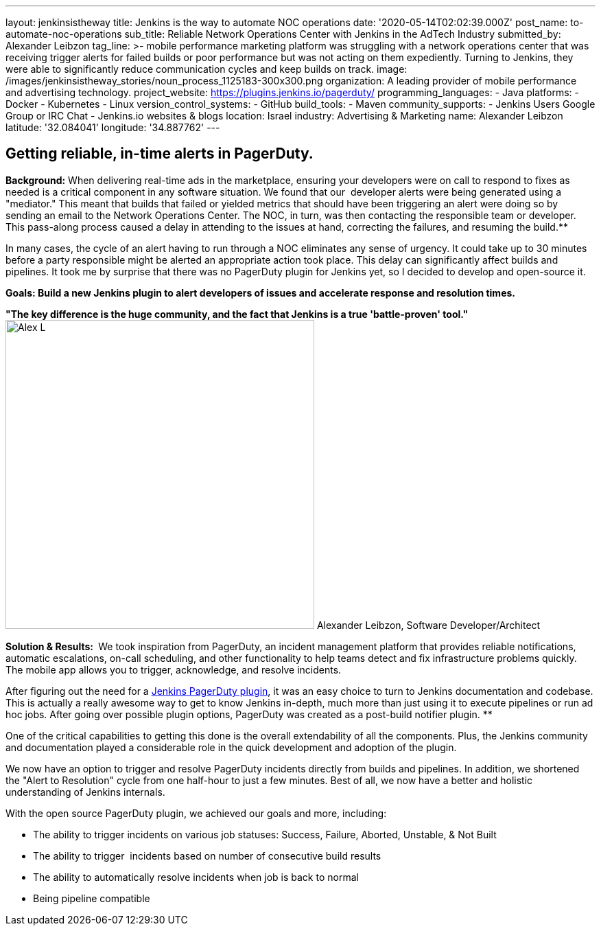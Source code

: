 ---
layout: jenkinsistheway
title: Jenkins is the way to automate NOC operations
date: '2020-05-14T02:02:39.000Z'
post_name: to-automate-noc-operations
sub_title: Reliable Network Operations Center with Jenkins in the AdTech Industry
submitted_by: Alexander Leibzon
tag_line: >-
  mobile performance marketing platform was struggling with a network operations
  center that was receiving trigger alerts for failed builds or poor performance
  but was not acting on them expediently. Turning to Jenkins, they were able to
  significantly reduce communication cycles and keep builds on track.
image: /images/jenkinsistheway_stories/noun_process_1125183-300x300.png
organization: A leading provider of mobile performance and advertising technology.
project_website: https://plugins.jenkins.io/pagerduty/
programming_languages:
  - Java
platforms:
  - Docker
  - Kubernetes
  - Linux
version_control_systems:
  - GitHub
build_tools:
  - Maven
community_supports:
  - Jenkins Users Google Group or IRC Chat
  - Jenkins.io websites & blogs
location: Israel
industry: Advertising & Marketing
name: Alexander Leibzon
latitude: '32.084041'
longitude: '34.887762'
---





== Getting reliable, in-time alerts in PagerDuty.

*Background:* When delivering real-time ads in the marketplace, ensuring your developers were on call to respond to fixes as needed is a critical component in any software situation. We found that our  developer alerts were being generated using a "mediator." This meant that builds that failed or yielded metrics that should have been triggering an alert were doing so by sending an email to the Network Operations Center. The NOC, in turn, was then contacting the responsible team or developer. This pass-along process caused a delay in attending to the issues at hand, correcting the failures, and resuming the build.**

In many cases, the cycle of an alert having to run through a NOC eliminates any sense of urgency. It could take up to 30 minutes before a party responsible might be alerted an appropriate action took place. This delay can significantly affect builds and pipelines. It took me by surprise that there was no PagerDuty plugin for Jenkins yet, so I decided to develop and open-source it.

*Goals: Build a new Jenkins plugin to alert developers of issues and accelerate response and resolution times.*

*"The key difference is the huge community, and the fact that Jenkins is a true 'battle-proven' tool."* image:/images/jenkinsistheway_stories/Alex-L.jpeg[Alex L,width=450,height=450] Alexander Leibzon, Software Developer/Architect

*Solution & Results: * We took inspiration from PagerDuty, an incident management platform that provides reliable notifications, automatic escalations, on-call scheduling, and other functionality to help teams detect and fix infrastructure problems quickly. The mobile app allows you to trigger, acknowledge, and resolve incidents.

After figuring out the need for a https://plugins.jenkins.io/pagerduty/[Jenkins PagerDuty plugin], it was an easy choice to turn to Jenkins documentation and codebase. This is actually a really awesome way to get to know Jenkins in-depth, much more than just using it to execute pipelines or run ad hoc jobs. After going over possible plugin options, PagerDuty was created as a post-build notifier plugin. **

One of the critical capabilities to getting this done is the overall extendability of all the components. Plus, the Jenkins community and documentation played a considerable role in the quick development and adoption of the plugin.

We now have an option to trigger and resolve PagerDuty incidents directly from builds and pipelines. In addition, we shortened the "Alert to Resolution" cycle from one half-hour to just a few minutes. Best of all, we now have a better and holistic understanding of Jenkins internals.

With the open source PagerDuty plugin, we achieved our goals and more, including:

* The ability to trigger incidents on various job statuses: Success, Failure, Aborted, Unstable, & Not Built
* The ability to trigger  incidents based on number of consecutive build results
* The ability to automatically resolve incidents when job is back to normal
* Being pipeline compatible
